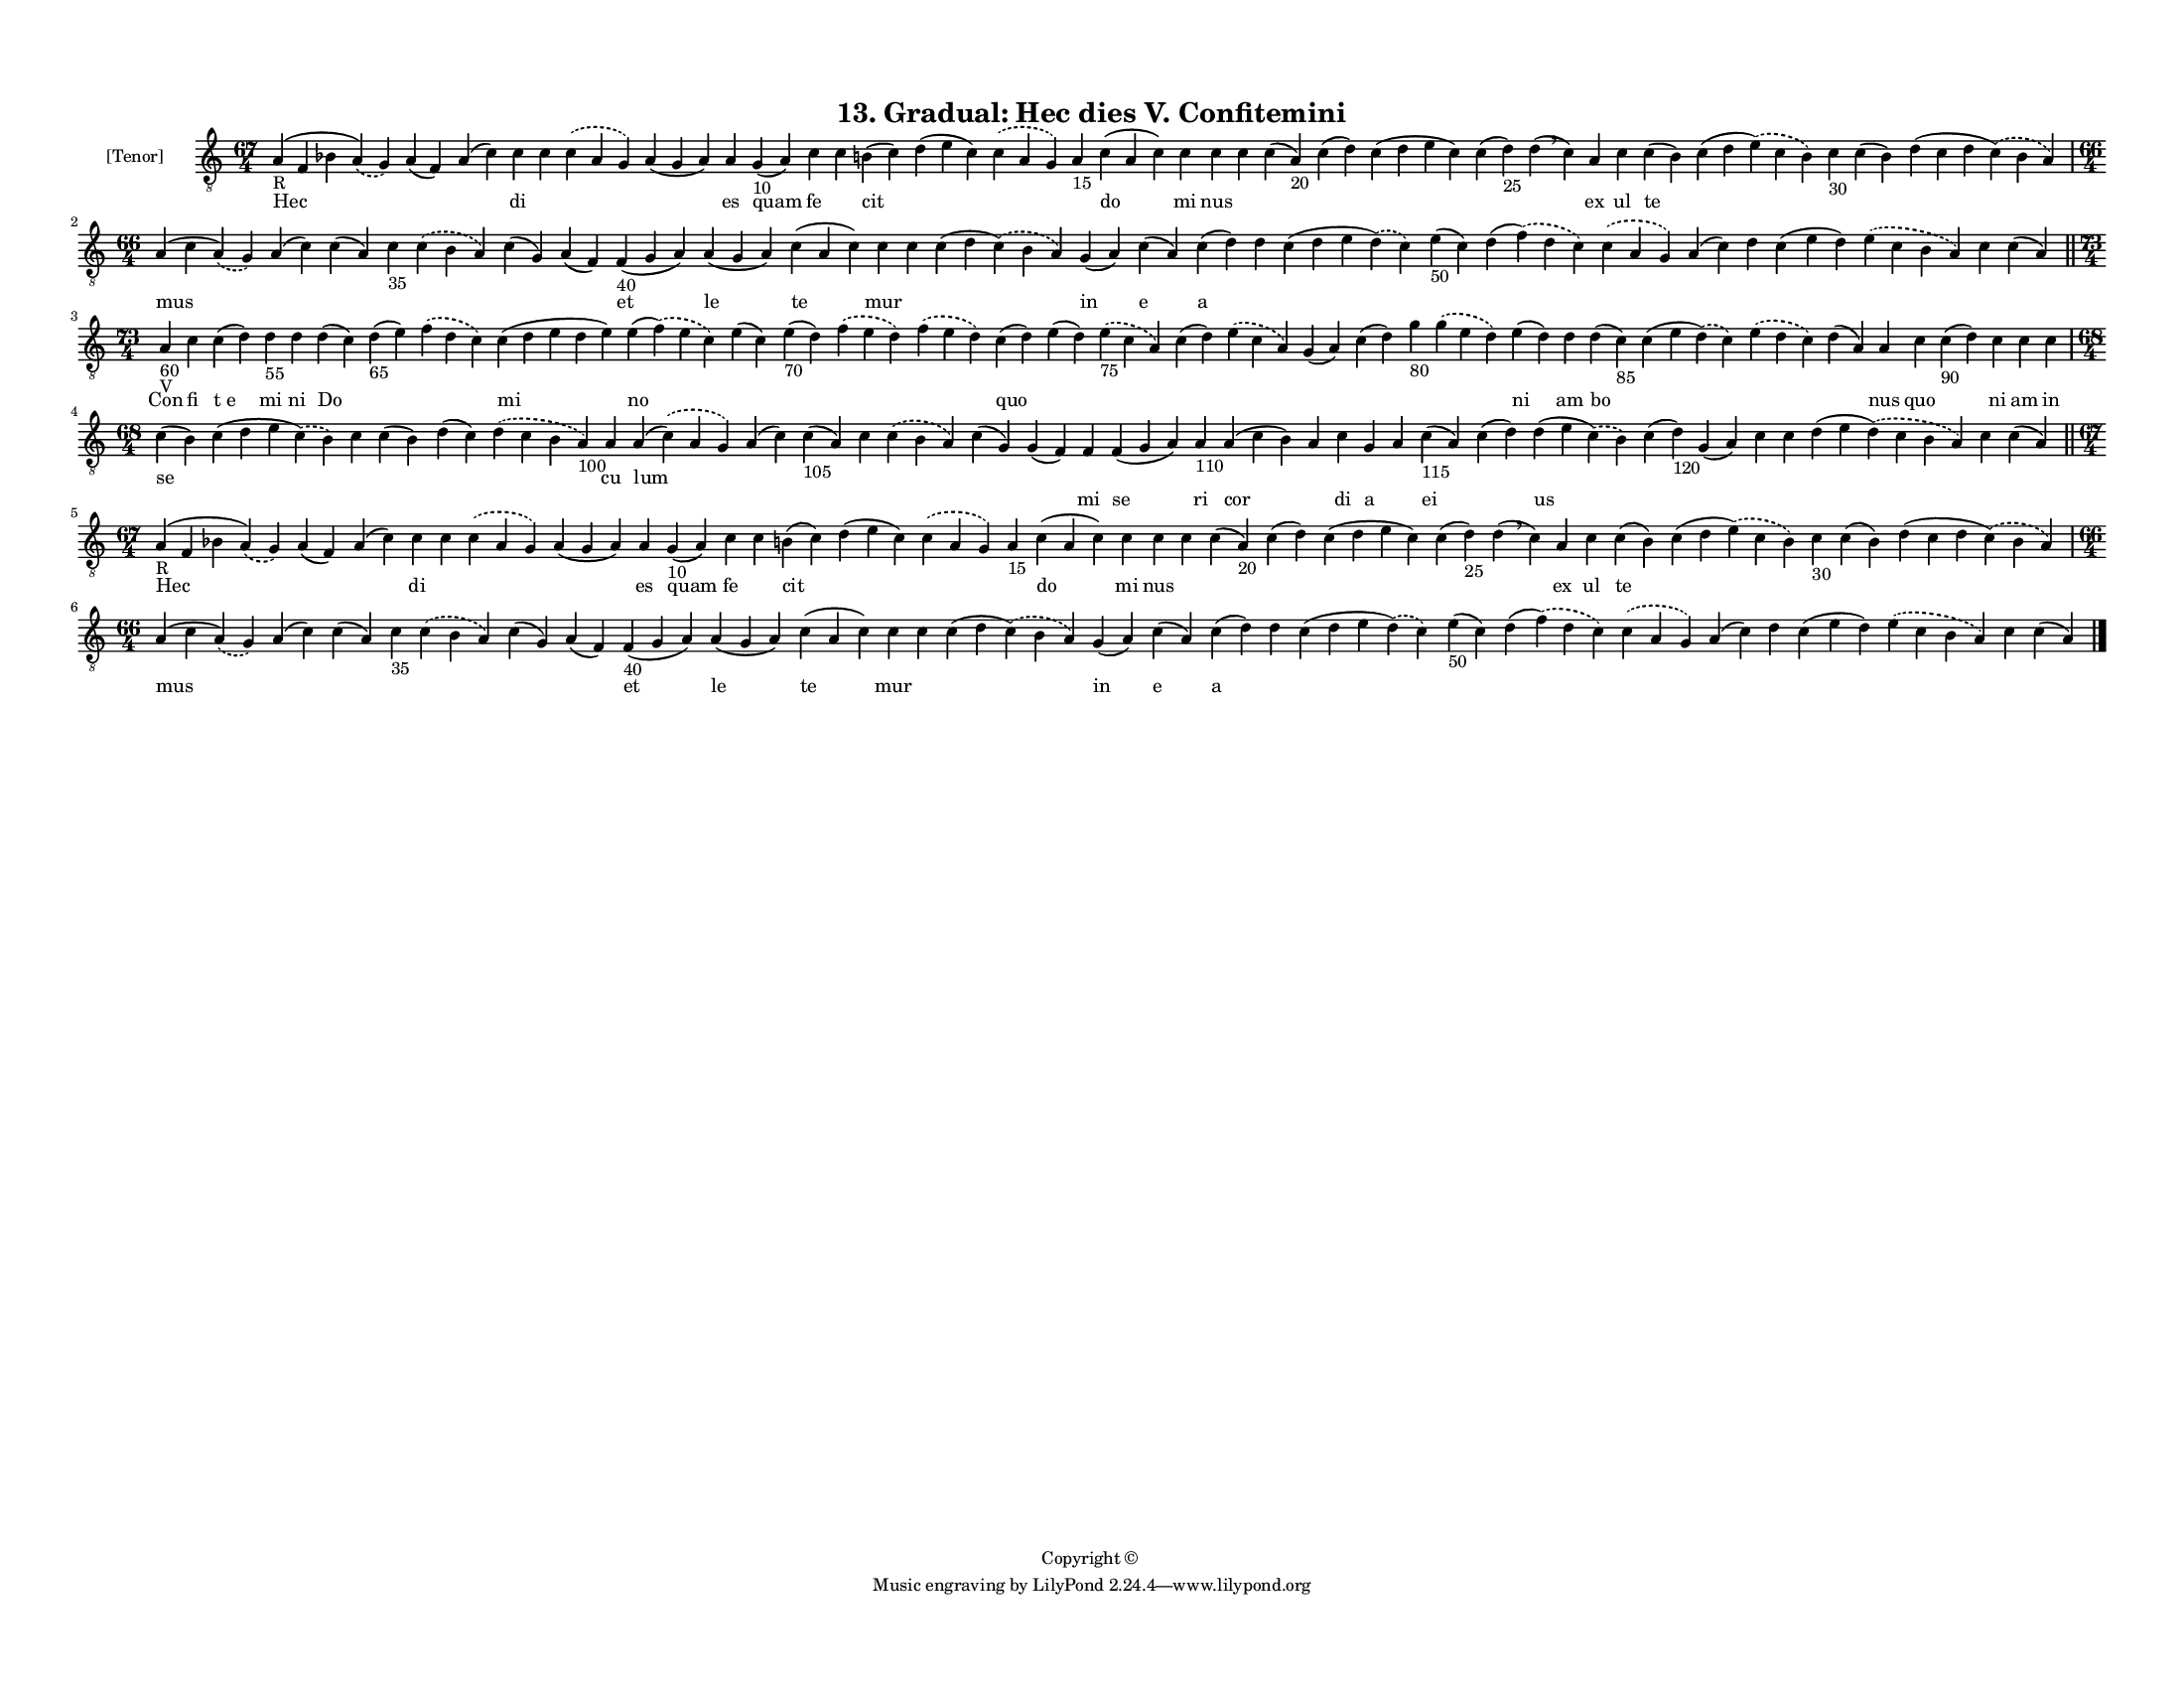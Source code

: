 
\version "2.18.2"
% automatically converted by musicxml2ly from musicxml/F3M13ps_Gradual_Hec_dies_V_Confitemini.xml

\header {
    encodingsoftware = "Sibelius 6.2"
    encodingdate = "2017-03-20"
    copyright = "Copyright © "
    title = "13. Gradual: Hec dies V. Confitemini"
    }

#(set-global-staff-size 11.3811023622)
\paper {
    paper-width = 27.94\cm
    paper-height = 21.59\cm
    top-margin = 1.2\cm
    bottom-margin = 1.2\cm
    left-margin = 1.0\cm
    right-margin = 1.0\cm
    between-system-space = 0.93\cm
    page-top-space = 1.27\cm
    }
\layout {
    \context { \Score
        autoBeaming = ##f
        }
    }
PartPOneVoiceOne =  \relative a {
    \clef "treble_8" \key c \major \time 67/4 | % 1
    a4 -"R" ( f4 bes4 \slurDashed a4 ) ( \slurSolid g4 ) a4 ( f4 ) a4 (
    c4 ) c4 c4 \slurDashed c4 ( \slurSolid a4 g4 ) a4 ( g4 a4 ) a4 g4
    -"10" ( a4 ) c4 c4 b4 ( c4 ) d4 ( e4 c4 ) \slurDashed c4 (
    \slurSolid a4 g4 ) a4 -"15" c4 ( a4 c4 ) c4 c4 c4 c4 ( a4 -"20" ) c4
    ( d4 ) c4 ( d4 e4 c4 ) c4 ( d4 -"25" ) d4 ( \breathe c4 ) a4 c4 c4 (
    b4 ) c4 ( d4 \slurDashed e4 ) ( \slurSolid c4 b4 ) c4 -"30" c4 ( b4
    ) d4 ( c4 d4 \slurDashed c4 ) ( \slurSolid b4 a4 ) \break | % 2
    \time 66/4  a4 ( c4 \slurDashed a4 ) ( \slurSolid g4 ) a4 ( c4 ) c4
    ( a4 ) c4 -"35" \slurDashed c4 ( \slurSolid b4 a4 ) c4 ( g4 ) a4 ( f4
    ) f4 -"40" ( g4 a4 ) a4 ( g4 a4 ) c4 ( a4 c4 ) c4 c4 c4 ( d4
    \slurDashed c4 ) ( \slurSolid b4 a4 ) g4 ( a4 ) c4 ( a4 ) c4 ( d4 )
    d4 c4 ( d4 e4 \slurDashed d4 ) ( \slurSolid c4 ) e4 -"50" ( c4 ) d4
    ( \slurDashed f4 ) ( \slurSolid d4 c4 ) \slurDashed c4 ( \slurSolid
    a4 g4 ) a4 ( c4 ) d4 c4 ( e4 d4 ) \slurDashed e4 ( \slurSolid c4 b4
    a4 ) c4 c4 ( a4 ) \bar "||"
    \break | % 3
    \time 73/4  | % 3
    a4 -"60" -"V" c4 c4 ( d4 ) d4 -"55" d4 d4 ( c4 ) d4 -"65" ( e4 )
    \slurDashed f4 ( \slurSolid d4 c4 ) c4 ( d4 e4 d4 e4 ) e4 (
    \slurDashed f4 ) ( \slurSolid e4 c4 ) e4 ( c4 ) e4 -"70" ( d4 )
    \slurDashed f4 ( \slurSolid e4 d4 ) \slurDashed f4 ( \slurSolid e4 d4
    ) c4 ( d4 ) e4 ( d4 ) \slurDashed e4 -"75" ( \slurSolid c4 a4 ) c4 (
    d4 ) \slurDashed e4 ( \slurSolid c4 a4 ) g4 ( a4 ) c4 ( d4 ) g4
    -"80" \slurDashed g4 ( \slurSolid e4 d4 ) e4 ( d4 ) d4 d4 ( c4 -"85"
    ) c4 ( e4 \slurDashed d4 ) ( \slurSolid c4 ) \slurDashed e4 (
    \slurSolid d4 c4 ) d4 ( a4 ) a4 c4 c4 -"90" ( d4 ) c4 c4 c4 \break | % 4
    \time 68/4  c4 ( b4 ) c4 ( d4 e4 \slurDashed c4 ) ( \slurSolid b4 )
    c4 c4 ( b4 ) d4 ( c4 ) \slurDashed d4 ( \slurSolid c4 b4 a4 -"100" )
    a4 a4 ( \slurDashed c4 ) ( \slurSolid a4 g4 ) a4 ( c4 ) c4 -"105" (
    a4 ) c4 \slurDashed c4 ( \slurSolid b4 a4 ) c4 ( g4 ) g4 ( f4 ) f4 f4
    ( g4 a4 ) a4 -"110" a4 ( c4 b4 ) a4 c4 g4 a4 c4 -"115" ( a4 ) c4 ( d4
    ) d4 ( e4 \slurDashed c4 ) ( \slurSolid b4 ) c4 ( d4 -"120" ) g,4 (
    a4 ) c4 c4 d4 ( e4 \slurDashed d4 ) ( \slurSolid c4 b4 a4 ) c4 c4 (
    a4 ) \bar "||"
    \break | % 5
    \time 67/4  | % 5
    a4 -"R" ( f4 bes4 \slurDashed a4 ) ( \slurSolid g4 ) a4 ( f4 ) a4 (
    c4 ) c4 c4 \slurDashed c4 ( \slurSolid a4 g4 ) a4 ( g4 a4 ) a4 g4
    -"10" ( a4 ) c4 c4 b4 ( c4 ) d4 ( e4 c4 ) \slurDashed c4 (
    \slurSolid a4 g4 ) a4 -"15" c4 ( a4 c4 ) c4 c4 c4 c4 ( a4 -"20" ) c4
    ( d4 ) c4 ( d4 e4 c4 ) c4 ( d4 -"25" ) d4 ( \breathe c4 ) a4 c4 c4 (
    b4 ) c4 ( d4 \slurDashed e4 ) ( \slurSolid c4 b4 ) c4 -"30" c4 ( b4
    ) d4 ( c4 d4 \slurDashed c4 ) ( \slurSolid b4 a4 ) \break | % 6
    \time 66/4  a4 ( c4 \slurDashed a4 ) ( \slurSolid g4 ) a4 ( c4 ) c4
    ( a4 ) c4 -"35" \slurDashed c4 ( \slurSolid b4 a4 ) c4 ( g4 ) a4 ( f4
    ) f4 -"40" ( g4 a4 ) a4 ( g4 a4 ) c4 ( a4 c4 ) c4 c4 c4 ( d4
    \slurDashed c4 ) ( \slurSolid b4 a4 ) g4 ( a4 ) c4 ( a4 ) c4 ( d4 )
    d4 c4 ( d4 e4 \slurDashed d4 ) ( \slurSolid c4 ) e4 -"50" ( c4 ) d4
    ( \slurDashed f4 ) ( \slurSolid d4 c4 ) \slurDashed c4 ( \slurSolid
    a4 g4 ) a4 ( c4 ) d4 c4 ( e4 d4 ) \slurDashed e4 ( \slurSolid c4 b4
    a4 ) c4 c4 ( a4 ) \bar "|."
    }

PartPOneVoiceOneLyricsOne =  \lyricmode { Hec \skip4 \skip4 di \skip4
    \skip4 \skip4 es quam fe \skip4 cit \skip4 \skip4 \skip4 do mi nus
    \skip4 \skip4 \skip4 \skip4 \skip4 \skip4 ex ul te \skip4 \skip4
    \skip4 \skip4 mus \skip4 \skip4 \skip4 \skip4 \skip4 \skip4 et le te
    mur \skip4 \skip4 in e a \skip4 \skip4 \skip4 \skip4 \skip4 \skip4
    \skip4 \skip4 \skip4 \skip4 \skip4 Con fi "t e" mi ni Do \skip4
    \skip4 mi no \skip4 \skip4 \skip4 \skip4 quo \skip4 \skip4 \skip4
    \skip4 \skip4 \skip4 \skip4 \skip4 ni am bo \skip4 \skip4 \skip4 nus
    quo \skip4 ni am in se \skip4 \skip4 \skip4 \skip4 \skip4 cu lum
    \skip4 \skip4 \skip4 \skip4 \skip4 \skip4 \skip4 \skip4 \skip4
    \skip4 \skip4 \skip4 \skip4 \skip4 \skip4 \skip4 \skip4 \skip4
    \skip4 \skip4 \skip4 \skip4 \skip4 \skip4 Hec \skip4 \skip4 di
    \skip4 \skip4 \skip4 es quam fe \skip4 cit \skip4 \skip4 \skip4 do
    mi nus \skip4 \skip4 \skip4 \skip4 \skip4 \skip4 ex ul te \skip4
    \skip4 \skip4 \skip4 mus \skip4 \skip4 \skip4 \skip4 \skip4 \skip4
    et le te mur \skip4 \skip4 in e a \skip4 \skip4 \skip4 \skip4 \skip4
    \skip4 \skip4 \skip4 \skip4 \skip4 \skip4 }
PartPOneVoiceOneLyricsTwo =  \lyricmode { \skip4 \skip4 \skip4 \skip4
    \skip4 \skip4 \skip4 \skip4 \skip4 \skip4 \skip4 \skip4 \skip4
    \skip4 \skip4 \skip4 \skip4 \skip4 \skip4 \skip4 \skip4 \skip4
    \skip4 \skip4 \skip4 \skip4 \skip4 \skip4 \skip4 \skip4 \skip4
    \skip4 \skip4 \skip4 \skip4 \skip4 \skip4 \skip4 \skip4 \skip4
    \skip4 \skip4 \skip4 \skip4 \skip4 \skip4 \skip4 \skip4 \skip4
    \skip4 \skip4 \skip4 \skip4 \skip4 \skip4 \skip4 \skip4 \skip4
    \skip4 \skip4 \skip4 \skip4 \skip4 \skip4 \skip4 \skip4 \skip4
    \skip4 \skip4 \skip4 \skip4 \skip4 \skip4 \skip4 \skip4 \skip4
    \skip4 \skip4 \skip4 \skip4 \skip4 \skip4 \skip4 \skip4 \skip4
    \skip4 \skip4 \skip4 \skip4 \skip4 \skip4 \skip4 \skip4 \skip4
    \skip4 \skip4 \skip4 \skip4 \skip4 \skip4 \skip4 \skip4 \skip4
    \skip4 \skip4 \skip4 \skip4 mi se ri cor \skip4 di a \skip4 ei
    \skip4 us \skip4 \skip4 \skip4 \skip4 \skip4 \skip4 \skip4 \skip4
    \skip4 \skip4 \skip4 \skip4 \skip4 \skip4 \skip4 \skip4 \skip4
    \skip4 \skip4 \skip4 \skip4 \skip4 \skip4 \skip4 \skip4 \skip4
    \skip4 \skip4 \skip4 \skip4 \skip4 \skip4 \skip4 \skip4 \skip4
    \skip4 \skip4 \skip4 \skip4 \skip4 \skip4 \skip4 \skip4 \skip4
    \skip4 \skip4 \skip4 \skip4 \skip4 \skip4 \skip4 \skip4 \skip4
    \skip4 \skip4 \skip4 \skip4 \skip4 \skip4 \skip4 \skip4 \skip4
    \skip4 \skip4 \skip4 }

% The score definition
\score {
    <<
        \new Staff <<
            \set Staff.instrumentName = "[Tenor]"
            \context Staff << 
                \context Voice = "PartPOneVoiceOne" { \PartPOneVoiceOne }
                \new Lyrics \lyricsto "PartPOneVoiceOne" \PartPOneVoiceOneLyricsOne
                \new Lyrics \lyricsto "PartPOneVoiceOne" \PartPOneVoiceOneLyricsTwo
                >>
            >>
        
        >>
    \layout {}
    % To create MIDI output, uncomment the following line:
    %  \midi {}
    }

